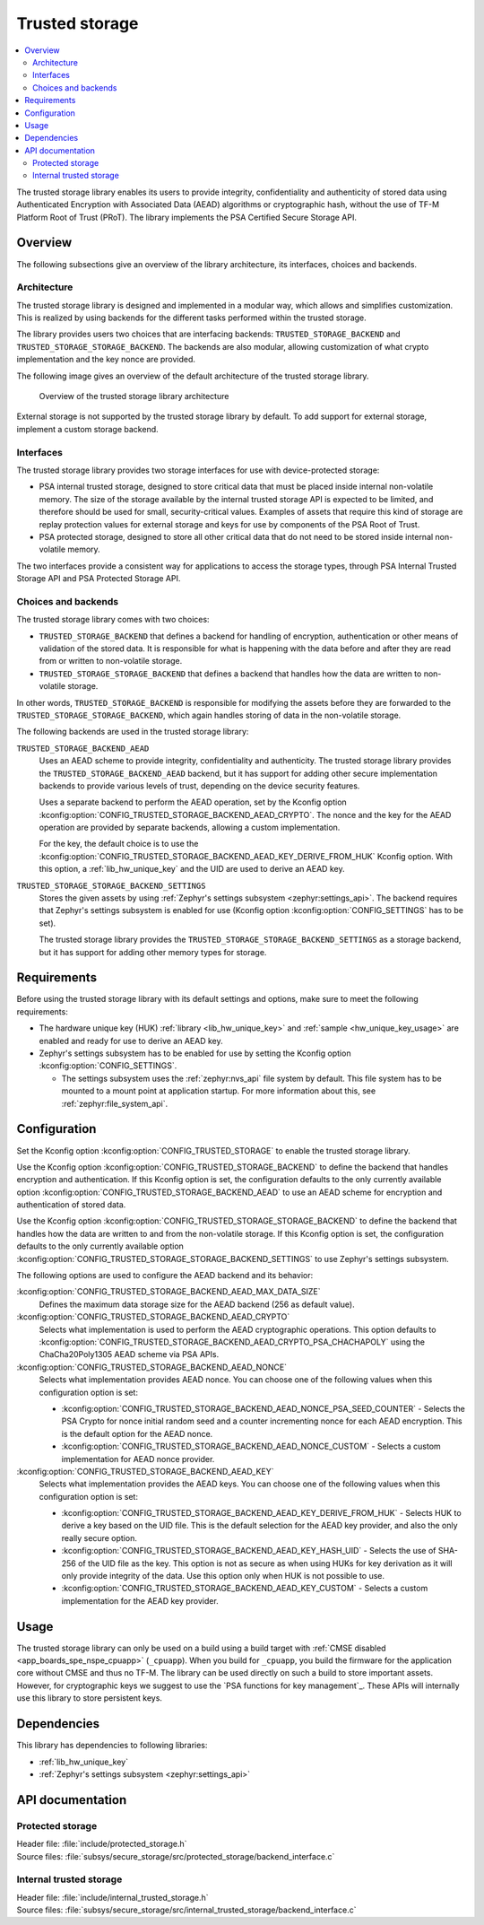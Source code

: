 .. _trusted_storage_readme:

Trusted storage
###############

.. contents::
   :local:
   :depth: 2

The trusted storage library enables its users to provide integrity, confidentiality and authenticity of stored data using Authenticated Encryption with Associated Data (AEAD) algorithms or cryptographic hash, without the use of TF-M Platform Root of Trust (PRoT).
The library implements the PSA Certified Secure Storage API.

Overview
********

The following subsections give an overview of the library architecture, its interfaces, choices and backends.

Architecture
============

The trusted storage library is designed and implemented in a modular way, which allows and simplifies customization.
This is realized by using backends for the different tasks performed within the trusted storage.

The library provides users two choices that are interfacing backends: ``TRUSTED_STORAGE_BACKEND`` and ``TRUSTED_STORAGE_STORAGE_BACKEND``.
The backends are also modular, allowing customization of what crypto implementation and the key nonce are provided.

The following image gives an overview of the default architecture of the trusted storage library.

.. figure:: images/trusted_storage.svg
   :alt: Diagram showing the trusted storage library architecture

   Overview of the trusted storage library architecture

External storage is not supported by the trusted storage library by default.
To add support for external storage, implement a custom storage backend.

Interfaces
==========

The trusted storage library provides two storage interfaces for use with device-protected storage:

* PSA internal trusted storage, designed to store critical data that must be placed inside internal non-volatile memory.
  The size of the storage available by the internal trusted storage API is expected to be limited, and therefore should be used for small, security-critical values.
  Examples of assets that require this kind of storage are replay protection values for external storage and keys for use by components of the PSA Root of Trust.
* PSA protected storage, designed to store all other critical data that do not need to be stored inside internal non-volatile memory.

The two interfaces provide a consistent way for applications to access the storage types, through PSA Internal Trusted Storage API and PSA Protected Storage API.

Choices and backends
====================

The trusted storage library comes with two choices:

* ``TRUSTED_STORAGE_BACKEND`` that defines a backend for handling of encryption, authentication or other means of validation of the stored data.
  It is responsible for what is happening with the data before and after they are read from or written to non-volatile storage.
* ``TRUSTED_STORAGE_STORAGE_BACKEND`` that defines a backend that handles how the data are written to non-volatile storage.

In other words, ``TRUSTED_STORAGE_BACKEND`` is responsible for modifying the assets before they are forwarded to the ``TRUSTED_STORAGE_STORAGE_BACKEND``, which again handles storing of data in the non-volatile storage.

The following backends are used in the trusted storage library:

``TRUSTED_STORAGE_BACKEND_AEAD``
   Uses an AEAD scheme to provide integrity, confidentiality and authenticity.
   The trusted storage library provides the ``TRUSTED_STORAGE_BACKEND_AEAD`` backend, but it has support for adding other secure implementation backends to provide various levels of trust, depending on the device security features.

   Uses a separate backend to perform the AEAD operation, set by the Kconfig option :kconfig:option:`CONFIG_TRUSTED_STORAGE_BACKEND_AEAD_CRYPTO`.
   The nonce and the key for the AEAD operation are provided by separate backends, allowing a custom implementation.

   For the key, the default choice is to use the :kconfig:option:`CONFIG_TRUSTED_STORAGE_BACKEND_AEAD_KEY_DERIVE_FROM_HUK` Kconfig option.
   With this option, a :ref:`lib_hw_unique_key` and the UID are used to derive an AEAD key.

``TRUSTED_STORAGE_STORAGE_BACKEND_SETTINGS``
   Stores the given assets by using :ref:`Zephyr's settings subsystem <zephyr:settings_api>`.
   The backend requires that Zephyr's settings subsystem is enabled for use (Kconfig option :kconfig:option:`CONFIG_SETTINGS` has to be set).

   The trusted storage library provides the ``TRUSTED_STORAGE_STORAGE_BACKEND_SETTINGS`` as a storage backend, but it has support for adding other memory types for storage.

Requirements
************

Before using the trusted storage library with its default settings and options, make sure to meet the following requirements:

* The hardware unique key (HUK) :ref:`library <lib_hw_unique_key>` and :ref:`sample <hw_unique_key_usage>` are enabled and ready for use to derive an AEAD key.
* Zephyr's settings subsystem has to be enabled for use by setting the Kconfig option :kconfig:option:`CONFIG_SETTINGS`.

  * The settings subsystem uses the :ref:`zephyr:nvs_api` file system by default.
    This file system has to be mounted to a mount point at application startup. For more information about this, see :ref:`zephyr:file_system_api`.

.. _trusted_storage_configuration:

Configuration
*************

Set the Kconfig option :kconfig:option:`CONFIG_TRUSTED_STORAGE` to enable the trusted storage library.

Use the Kconfig option :kconfig:option:`CONFIG_TRUSTED_STORAGE_BACKEND` to define the backend that handles encryption and authentication.
If this Kconfig option is set, the configuration defaults to the only currently available option :kconfig:option:`CONFIG_TRUSTED_STORAGE_BACKEND_AEAD` to use an AEAD scheme for encryption and authentication of stored data.

Use the Kconfig option :kconfig:option:`CONFIG_TRUSTED_STORAGE_STORAGE_BACKEND` to define the backend that handles how the data are written to and from the non-volatile storage.
If this Kconfig option is set, the configuration defaults to the only currently available option :kconfig:option:`CONFIG_TRUSTED_STORAGE_STORAGE_BACKEND_SETTINGS` to use Zephyr's settings subsystem.

The following options are used to configure the AEAD backend and its behavior:

:kconfig:option:`CONFIG_TRUSTED_STORAGE_BACKEND_AEAD_MAX_DATA_SIZE`
   Defines the maximum data storage size for the AEAD backend (256 as default value).

:kconfig:option:`CONFIG_TRUSTED_STORAGE_BACKEND_AEAD_CRYPTO`
   Selects what implementation is used to perform the AEAD cryptographic operations.
   This option defaults to :kconfig:option:`CONFIG_TRUSTED_STORAGE_BACKEND_AEAD_CRYPTO_PSA_CHACHAPOLY` using the ChaCha20Poly1305 AEAD scheme via PSA APIs.

:kconfig:option:`CONFIG_TRUSTED_STORAGE_BACKEND_AEAD_NONCE`
   Selects what implementation provides AEAD nonce.
   You can choose one of the following values when this configuration option is set:

   * :kconfig:option:`CONFIG_TRUSTED_STORAGE_BACKEND_AEAD_NONCE_PSA_SEED_COUNTER` - Selects the PSA Crypto for nonce initial random seed and a counter incrementing nonce for each AEAD encryption.
     This is the default option for the AEAD nonce.
   * :kconfig:option:`CONFIG_TRUSTED_STORAGE_BACKEND_AEAD_NONCE_CUSTOM` - Selects a custom implementation for AEAD nonce provider.

:kconfig:option:`CONFIG_TRUSTED_STORAGE_BACKEND_AEAD_KEY`
   Selects what implementation provides the AEAD keys.
   You can choose one of the following values when this configuration option is set:

   * :kconfig:option:`CONFIG_TRUSTED_STORAGE_BACKEND_AEAD_KEY_DERIVE_FROM_HUK` - Selects HUK to derive a key based on the UID file.
     This is the default selection for the AEAD key provider, and also the only really secure option.
   * :kconfig:option:`CONFIG_TRUSTED_STORAGE_BACKEND_AEAD_KEY_HASH_UID` - Selects the use of SHA-256 of the UID file as the key.
     This option is not as secure as when using HUKs for key derivation as it will only provide integrity of the data.
     Use this option only when HUK is not possible to use.
   * :kconfig:option:`CONFIG_TRUSTED_STORAGE_BACKEND_AEAD_KEY_CUSTOM` - Selects a custom implementation for the AEAD key provider.

Usage
*****

The trusted storage library can only be used on a build using a build target with :ref:`CMSE disabled <app_boards_spe_nspe_cpuapp>` (``_cpuapp``).
When you build for ``_cpuapp``, you build the firmware for the application core without CMSE and thus no TF-M.
The library can be used directly on such a build to store important assets.
However, for cryptographic keys we suggest to use the `PSA functions for key management`_.
These APIs will internally use this library to store persistent keys.

Dependencies
************

This library has dependencies to following libraries:

* :ref:`lib_hw_unique_key`
* :ref:`Zephyr's settings subsystem <zephyr:settings_api>`


API documentation
*****************

Protected storage
=================

| Header file: :file:`include/protected_storage.h`
| Source files: :file:`subsys/secure_storage/src/protected_storage/backend_interface.c`

.. doxygengroup:: protected_storage
   :project: nrf
   :members:

Internal trusted storage
========================

| Header file: :file:`include/internal_trusted_storage.h`
| Source files: :file:`subsys/secure_storage/src/internal_trusted_storage/backend_interface.c`

.. doxygengroup:: internal_trusted_storage
   :project: nrf
   :members:
